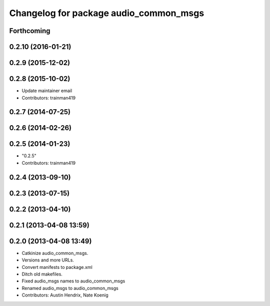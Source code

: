 ^^^^^^^^^^^^^^^^^^^^^^^^^^^^^^^^^^^^^^^
Changelog for package audio_common_msgs
^^^^^^^^^^^^^^^^^^^^^^^^^^^^^^^^^^^^^^^

Forthcoming
-----------

0.2.10 (2016-01-21)
-------------------

0.2.9 (2015-12-02)
------------------

0.2.8 (2015-10-02)
------------------
* Update maintainer email
* Contributors: trainman419

0.2.7 (2014-07-25)
------------------

0.2.6 (2014-02-26)
------------------

0.2.5 (2014-01-23)
------------------
* "0.2.5"
* Contributors: trainman419

0.2.4 (2013-09-10)
------------------

0.2.3 (2013-07-15)
------------------

0.2.2 (2013-04-10)
------------------

0.2.1 (2013-04-08 13:59)
------------------------

0.2.0 (2013-04-08 13:49)
------------------------
* Catkinize audio_common_msgs.
* Versions and more URLs.
* Convert manifests to package.xml
* Ditch old makefiles.
* Fixed audio_msgs names to audio_common_msgs
* Renamed audio_msgs to audio_common_msgs
* Contributors: Austin Hendrix, Nate Koenig
